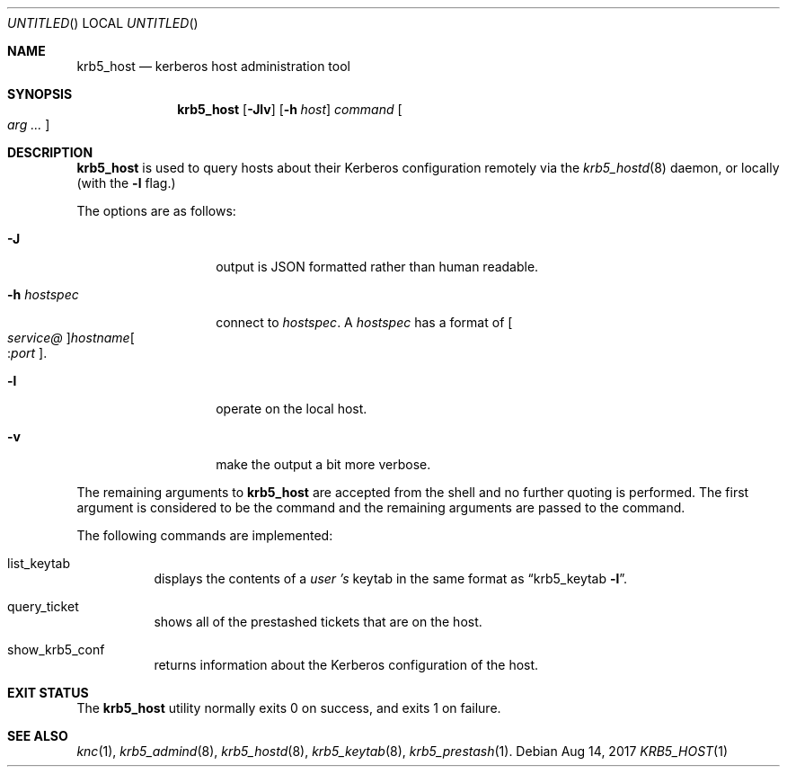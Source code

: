 .\"
.\"
.\" Blame: Roland Dowdeswell <roland.dowdeswell@twosigma.com>
.Dd Aug 14, 2017
.Os
.Dt KRB5_HOST 1
.Sh NAME
.Nm krb5_host
.Nd kerberos host administration tool
.Sh SYNOPSIS
.Nm
.Op Fl Jlv
.Op Fl h Ar host
.Ar command Oo Ar arg ... Oc
.Sh DESCRIPTION
.Nm
is used to query hosts about their Kerberos configuration remotely
via the
.Xr krb5_hostd 8
daemon, or locally (with the
.Fl l
flag.)
.Pp
The options are as follows:
.Bl -tag -width indentxxxxxx
.It Fl J
output is JSON formatted rather than human readable.
.It Fl h Ar hostspec
connect to
.Ar hostspec .
A
.Ar hostspec
has a format of
.Oo Ar service@ Oc Ns Ar hostname Ns Oo : Ns Ar port Oc .
.It Fl l
operate on the local host.
.It Fl v
make the output a bit more verbose.
.El
.Pp
The remaining arguments to
.Nm
are accepted from the shell and no further quoting is performed.
The first argument is considered to be the command and the remaining
arguments are passed to the command.
.Pp
The following commands are implemented:
.Bl -tag
.It list_keytab
displays the contents of a
.Ar user 's
keytab in the same format as
.Dq krb5_keytab Fl l .
.It query_ticket
shows all of the prestashed tickets that are on the host.
.It show_krb5_conf
returns information about the Kerberos configuration of the host.
.El
.Sh EXIT STATUS
The
.Nm
utility normally exits 0 on success, and exits 1 on failure.
.Sh SEE ALSO
.Xr knc 1 ,
.Xr krb5_admind 8 ,
.Xr krb5_hostd 8 ,
.Xr krb5_keytab 8 ,
.Xr krb5_prestash 1 .
